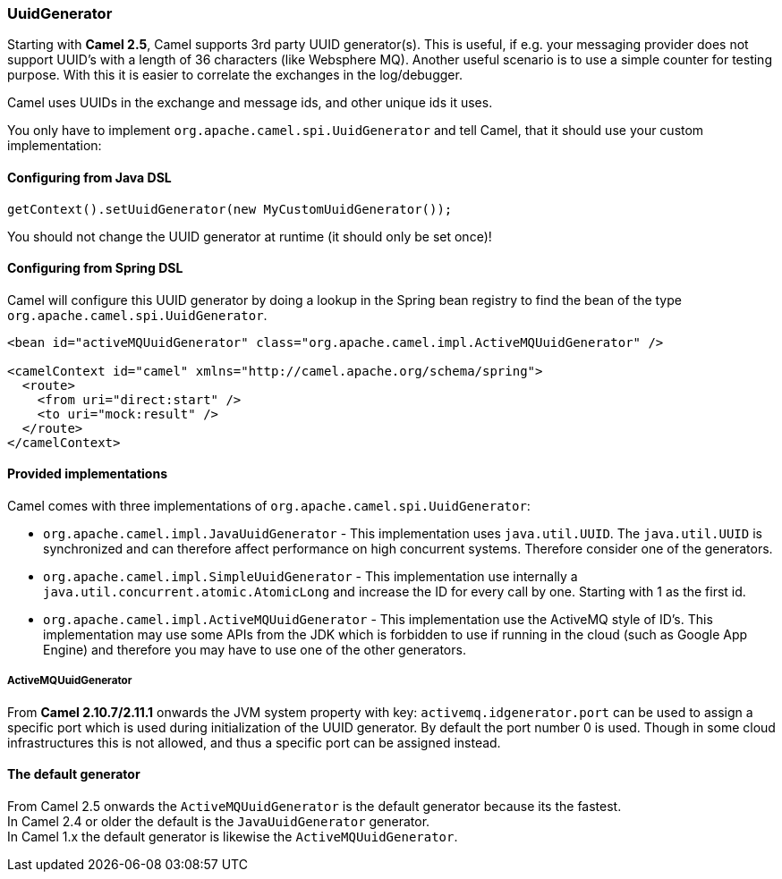 [[ConfluenceContent]]
[[UuidGenerator-UuidGenerator]]
UuidGenerator
~~~~~~~~~~~~~

Starting with *Camel 2.5*, Camel supports 3rd party UUID generator(s).
This is useful, if e.g. your messaging provider does not support UUID's
with a length of 36 characters (like Websphere MQ). Another useful
scenario is to use a simple counter for testing purpose. With this it is
easier to correlate the exchanges in the log/debugger.

Camel uses UUIDs in the exchange and message ids, and other unique ids
it uses.

You only have to implement `org.apache.camel.spi.UuidGenerator` and tell
Camel, that it should use your custom implementation:

[[UuidGenerator-ConfiguringfromJavaDSL]]
Configuring from Java DSL
^^^^^^^^^^^^^^^^^^^^^^^^^

[source,brush:,java;,gutter:,false;,theme:,Default]
----
getContext().setUuidGenerator(new MyCustomUuidGenerator());
----

[Warning]
====


You should not change the UUID generator at runtime (it should only be
set once)!

====

[[UuidGenerator-ConfiguringfromSpringDSL]]
Configuring from Spring DSL
^^^^^^^^^^^^^^^^^^^^^^^^^^^

Camel will configure this UUID generator by doing a lookup in the Spring
bean registry to find the bean of the type
`org.apache.camel.spi.UuidGenerator`.

[source,brush:,java;,gutter:,false;,theme:,Default]
----
<bean id="activeMQUuidGenerator" class="org.apache.camel.impl.ActiveMQUuidGenerator" />

<camelContext id="camel" xmlns="http://camel.apache.org/schema/spring">
  <route>
    <from uri="direct:start" />
    <to uri="mock:result" />
  </route>
</camelContext>
----

[[UuidGenerator-Providedimplementations]]
Provided implementations
^^^^^^^^^^^^^^^^^^^^^^^^

Camel comes with three implementations of
`org.apache.camel.spi.UuidGenerator`:

* `org.apache.camel.impl.JavaUuidGenerator` - This implementation uses
`java.util.UUID`. The `java.util.UUID` is synchronized and can therefore
affect performance on high concurrent systems. Therefore consider one of
the generators.
* `org.apache.camel.impl.SimpleUuidGenerator` - This implementation use
internally a `java.util.concurrent.atomic.AtomicLong` and increase the
ID for every call by one. Starting with 1 as the first id.
* `org.apache.camel.impl.ActiveMQUuidGenerator` - This implementation
use the ActiveMQ style of ID's. This implementation may use some APIs
from the JDK which is forbidden to use if running in the cloud (such as
Google App Engine) and therefore you may have to use one of the other
generators.

[[UuidGenerator-ActiveMQUuidGenerator]]
ActiveMQUuidGenerator
+++++++++++++++++++++

From *Camel 2.10.7/2.11.1* onwards the JVM system property with key:
`activemq.idgenerator.port` can be used to assign a specific port which
is used during initialization of the UUID generator. By default the port
number 0 is used. Though in some cloud infrastructures this is not
allowed, and thus a specific port can be assigned instead.

[[UuidGenerator-Thedefaultgenerator]]
The default generator
^^^^^^^^^^^^^^^^^^^^^

From Camel 2.5 onwards the `ActiveMQUuidGenerator` is the default
generator because its the fastest. +
In Camel 2.4 or older the default is the `JavaUuidGenerator`
generator. +
In Camel 1.x the default generator is likewise the
`ActiveMQUuidGenerator`.
